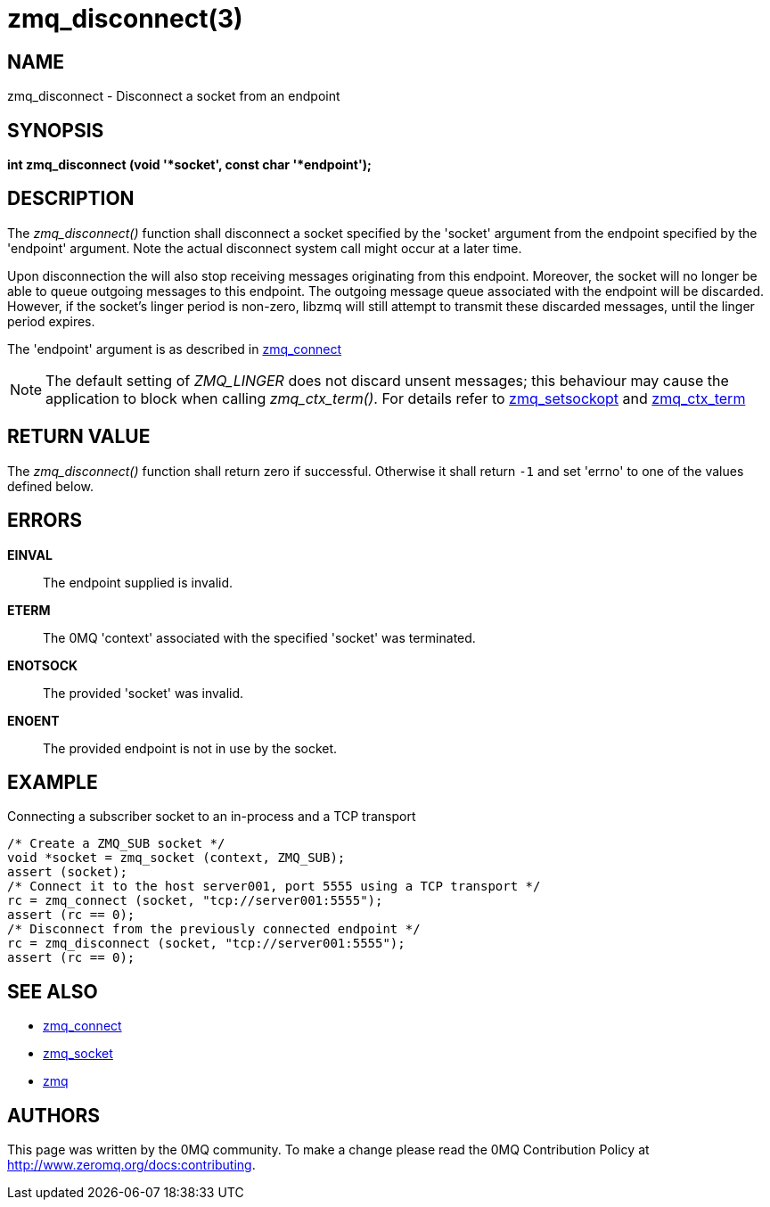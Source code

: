 = zmq_disconnect(3)


== NAME
zmq_disconnect - Disconnect a socket from an endpoint


== SYNOPSIS
*int zmq_disconnect (void '*socket', const char '*endpoint');*


== DESCRIPTION
The _zmq_disconnect()_ function shall disconnect a socket specified
by the 'socket' argument from the endpoint specified by the 'endpoint'
argument. Note the actual disconnect system call might occur at a later time.

Upon disconnection the will also stop receiving messages originating from
this endpoint. Moreover, the socket will no longer be able
to queue outgoing messages to this endpoint. The outgoing message queue
associated with the endpoint will be discarded. However, if the socket's linger
period is non-zero, libzmq will still attempt to transmit these discarded messages,
until the linger period expires.

The 'endpoint' argument is as described in xref:zmq_connect.adoc[zmq_connect]

NOTE: The default setting of _ZMQ_LINGER_ does not discard unsent messages;
this behaviour may cause the application to block when calling _zmq_ctx_term()_.
For details refer to xref:zmq_setsockopt.adoc[zmq_setsockopt] and xref:zmq_ctx_term.adoc[zmq_ctx_term]

== RETURN VALUE
The _zmq_disconnect()_ function shall return zero if successful. Otherwise it
shall return `-1` and set 'errno' to one of the values defined below.

== ERRORS
*EINVAL*::
The endpoint supplied is invalid.
*ETERM*::
The 0MQ 'context' associated with the specified 'socket' was terminated.
*ENOTSOCK*::
The provided 'socket' was invalid.
*ENOENT*::
The provided endpoint is not in use by the socket.


== EXAMPLE
.Connecting a subscriber socket to an in-process and a TCP transport
----
/* Create a ZMQ_SUB socket */
void *socket = zmq_socket (context, ZMQ_SUB);
assert (socket);
/* Connect it to the host server001, port 5555 using a TCP transport */
rc = zmq_connect (socket, "tcp://server001:5555");
assert (rc == 0);
/* Disconnect from the previously connected endpoint */
rc = zmq_disconnect (socket, "tcp://server001:5555");
assert (rc == 0);
----

== SEE ALSO
* xref:zmq_connect.adoc[zmq_connect]
* xref:zmq_socket.adoc[zmq_socket]
* xref:zmq.adoc[zmq]


== AUTHORS
This page was written by the 0MQ community. To make a change please
read the 0MQ Contribution Policy at <http://www.zeromq.org/docs:contributing>.
